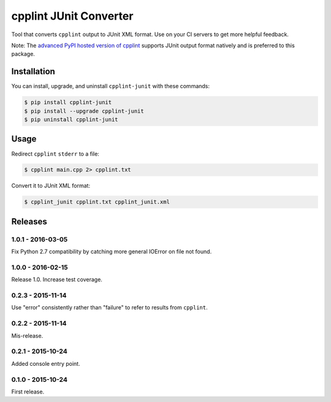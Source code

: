 cpplint JUnit Converter
=======================

.. image:: https://travis-ci.org/johnthagen/cpplint-junit.svg
    :target: https://travis-ci.org/johnthagen/cpplint-junit

.. image:: https://codeclimate.com/github/johnthagen/cpplint-junit/badges/gpa.svg
   :target: https://codeclimate.com/github/johnthagen/cpplint-junit

.. image:: https://codeclimate.com/github/johnthagen/cpplint-junit/badges/issue_count.svg
   :target: https://codeclimate.com/github/johnthagen/cpplint-junit

.. image:: https://codecov.io/github/johnthagen/cpplint-junit/coverage.svg
    :target: https://codecov.io/github/johnthagen/cpplint-junit

.. image:: https://img.shields.io/pypi/v/cpplint-junit.svg
    :target: https://pypi.python.org/pypi/cpplint-junit

.. image:: https://img.shields.io/pypi/status/cpplint-junit.svg
    :target: https://pypi.python.org/pypi/cpplint-junit

.. image:: https://img.shields.io/pypi/pyversions/cpplint-junit.svg
    :target: https://pypi.python.org/pypi/cpplint-junit/

.. image:: https://img.shields.io/pypi/dm/cpplint-junit.svg
    :target: https://pypi.python.org/pypi/cpplint-junit/

Tool that converts ``cpplint`` output to JUnit XML format.  Use on your CI servers to get more
helpful feedback.

Note: The `advanced PyPI hosted version of cpplint <https://pypi.python.org/pypi/cpplint>`_
supports JUnit output format natively and is preferred to this package.

Installation
------------

You can install, upgrade, and uninstall ``cpplint-junit`` with these commands:

.. code:: shell-session

    $ pip install cpplint-junit
    $ pip install --upgrade cpplint-junit
    $ pip uninstall cpplint-junit

Usage
-----
Redirect ``cpplint`` ``stderr`` to a file:

.. code:: shell-session

    $ cpplint main.cpp 2> cpplint.txt

Convert it to JUnit XML format:

.. code:: shell-session

    $ cpplint_junit cpplint.txt cpplint_junit.xml

Releases
--------

1.0.1 - 2016-03-05
^^^^^^^^^^^^^^^^^^

Fix Python 2.7 compatibility by catching more general IOError on file not found.

1.0.0 - 2016-02-15
^^^^^^^^^^^^^^^^^^

Release 1.0.  Increase test coverage.

0.2.3 - 2015-11-14
^^^^^^^^^^^^^^^^^^

Use "error" consistently rather than "failure" to refer to results from ``cpplint``.

0.2.2 - 2015-11-14
^^^^^^^^^^^^^^^^^^

Mis-release.

0.2.1 - 2015-10-24
^^^^^^^^^^^^^^^^^^

Added console entry point.

0.1.0 - 2015-10-24
^^^^^^^^^^^^^^^^^^

First release.